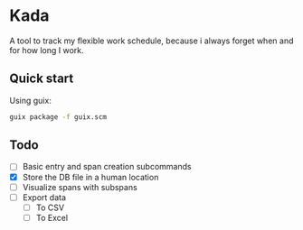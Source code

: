 * Kada
A tool to track my flexible work schedule, because i always forget when and for how long I work.

** Quick start
Using guix:

#+BEGIN_SRC sh
guix package -f guix.scm
#+END_SRC

** Todo
- [-] Basic entry and span creation subcommands
- [X] Store the DB file in a human location
- [ ] Visualize spans with subspans
- [ ] Export data
  - [ ] To CSV
  - [ ] To Excel
